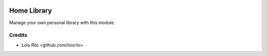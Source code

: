 .. image:: https://img.shields.io/badge/license-AGPL--3-blue.png
   :target: https://www.gnu.org/licenses/agpl
   :alt: License: AGPL-3

============
Home Library
============

Manage your own personal library with this module.

Credits
=======

* Lois Rilo <github.com/loisrilo>

